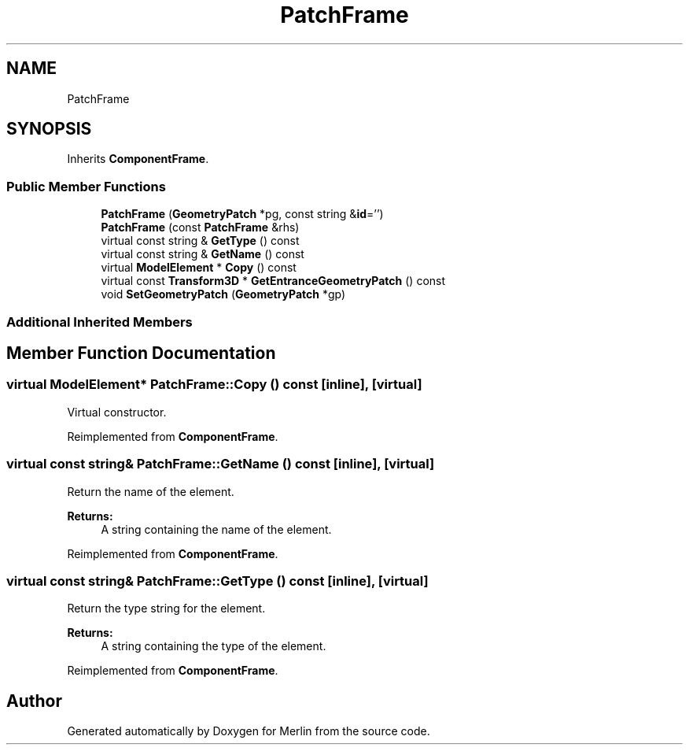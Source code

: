 .TH "PatchFrame" 3 "Fri Aug 4 2017" "Version 5.02" "Merlin" \" -*- nroff -*-
.ad l
.nh
.SH NAME
PatchFrame
.SH SYNOPSIS
.br
.PP
.PP
Inherits \fBComponentFrame\fP\&.
.SS "Public Member Functions"

.in +1c
.ti -1c
.RI "\fBPatchFrame\fP (\fBGeometryPatch\fP *pg, const string &\fBid\fP='')"
.br
.ti -1c
.RI "\fBPatchFrame\fP (const \fBPatchFrame\fP &rhs)"
.br
.ti -1c
.RI "virtual const string & \fBGetType\fP () const"
.br
.ti -1c
.RI "virtual const string & \fBGetName\fP () const"
.br
.ti -1c
.RI "virtual \fBModelElement\fP * \fBCopy\fP () const"
.br
.ti -1c
.RI "virtual const \fBTransform3D\fP * \fBGetEntranceGeometryPatch\fP () const"
.br
.ti -1c
.RI "void \fBSetGeometryPatch\fP (\fBGeometryPatch\fP *gp)"
.br
.in -1c
.SS "Additional Inherited Members"
.SH "Member Function Documentation"
.PP 
.SS "virtual \fBModelElement\fP* PatchFrame::Copy () const\fC [inline]\fP, \fC [virtual]\fP"
Virtual constructor\&. 
.PP
Reimplemented from \fBComponentFrame\fP\&.
.SS "virtual const string& PatchFrame::GetName () const\fC [inline]\fP, \fC [virtual]\fP"
Return the name of the element\&. 
.PP
\fBReturns:\fP
.RS 4
A string containing the name of the element\&. 
.RE
.PP

.PP
Reimplemented from \fBComponentFrame\fP\&.
.SS "virtual const string& PatchFrame::GetType () const\fC [inline]\fP, \fC [virtual]\fP"
Return the type string for the element\&. 
.PP
\fBReturns:\fP
.RS 4
A string containing the type of the element\&. 
.RE
.PP

.PP
Reimplemented from \fBComponentFrame\fP\&.

.SH "Author"
.PP 
Generated automatically by Doxygen for Merlin from the source code\&.
